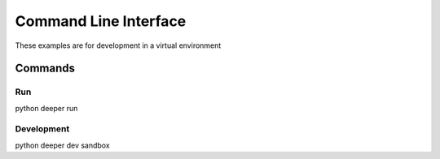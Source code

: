 **********************
Command Line Interface
**********************

These examples are for development in a virtual environment

Commands
========

Run
--------

python deeper run


Development
-----------

python deeper dev sandbox
